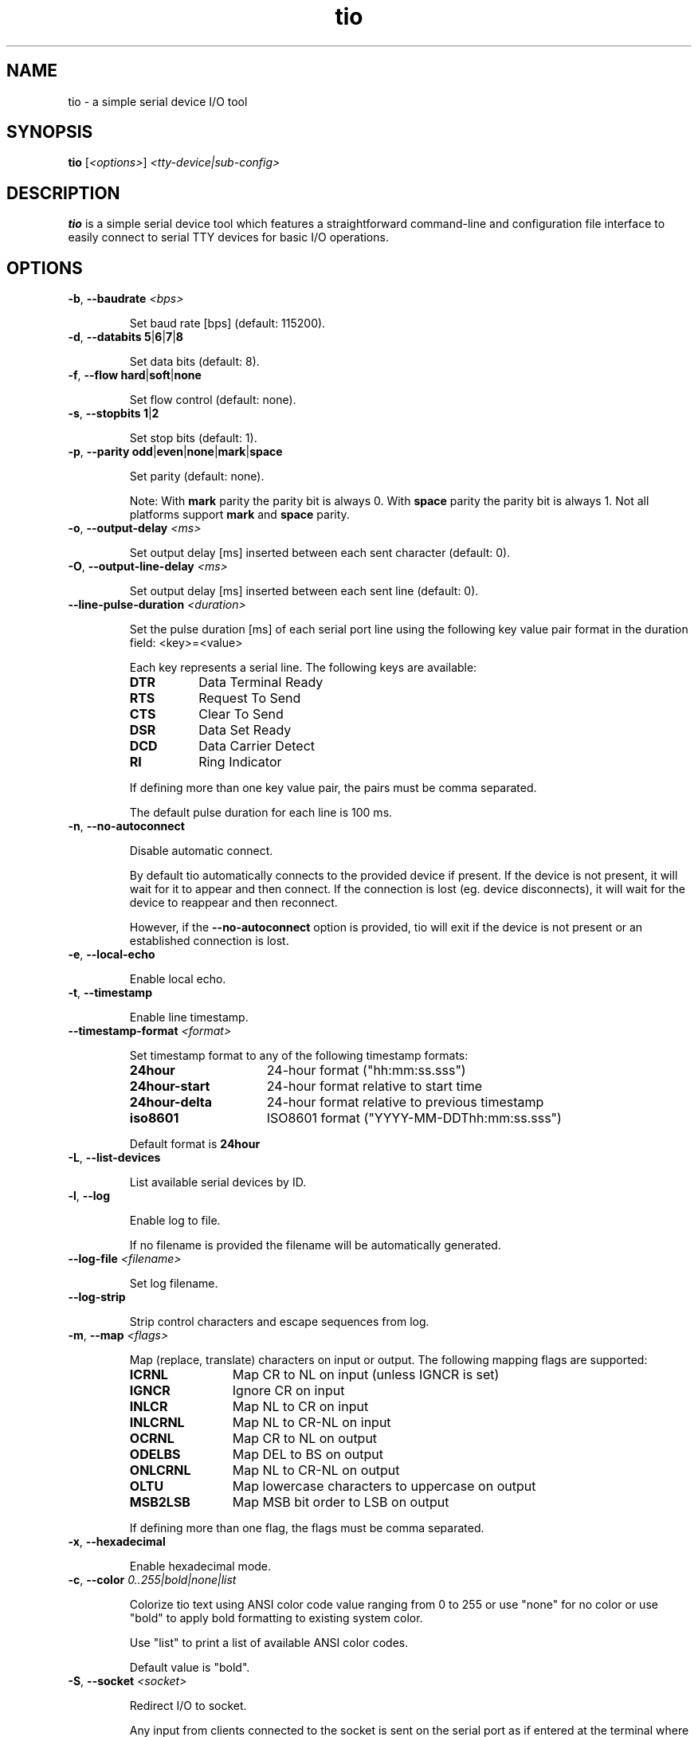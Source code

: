 .TH "tio" "1" "2022-12-17" "tio 2.5" "User Commands"

.SH "NAME"
tio \- a simple serial device I/O tool

.SH "SYNOPSIS"
.PP
.B tio
.RI "[" <options> "] " "<tty-device|sub-config>"

.SH "DESCRIPTION"
.PP
\fBtio\fR is a simple serial device tool which features a straightforward
command-line and configuration file interface to easily connect to serial TTY
devices for basic I/O operations.

.SH "OPTIONS"

.TP
.BR \-b ", " "\-\-baudrate " \fI<bps>

Set baud rate [bps] (default: 115200).
.TP
.BR \-d ", " "\-\-databits 5" | 6 | 7 | 8

Set data bits (default: 8).
.TP
.BR \-f ", " "\-\-flow hard" | soft | none

Set flow control (default: none).
.TP
.BR \-s ", " "\-\-stopbits 1" | 2

Set stop bits (default: 1).
.TP
.BR \-p ", " "\-\-parity odd" | even | none | mark | space

Set parity (default: none).

Note: With \fBmark\fR parity the parity bit is always 0. With \fBspace\fR
parity the parity bit is always 1. Not all platforms support \fBmark\fR and
\fBspace\fR parity.

.TP
.BR \-o ", " "\-\-output\-delay " \fI<ms>

Set output delay [ms] inserted between each sent character (default: 0).

.TP
.BR \-O ", " "\-\-output\-line\-delay " \fI<ms>

Set output delay [ms] inserted between each sent line (default: 0).

.TP
.BR "    \-\-line\-pulse\-duration " \fI<duration>

Set the pulse duration [ms] of each serial port line using the following key
value pair format in the duration field: <key>=<value>

Each key represents a serial line. The following keys are available:

.RS
.TP 8n
.IP \fBDTR
Data Terminal Ready
.IP \fBRTS
Request To Send
.IP \fBCTS
Clear To Send
.IP \fBDSR
Data Set Ready
.IP \fBDCD
Data Carrier Detect
.IP \fBRI
Ring Indicator
.P
If defining more than one key value pair, the pairs must be comma separated.

The default pulse duration for each line is 100 ms.
.RE

.TP
.BR \-n ", " \-\-no\-autoconnect

Disable automatic connect.

By default tio automatically connects to the provided device if present. If the
device is not present, it will wait for it to appear and then connect. If the
connection is lost (eg. device disconnects), it will wait for the device to
reappear and then reconnect.

However, if the \fB\-\-no\-autoconnect\fR option is provided, tio will exit if
the device is not present or an established connection is lost.

.TP
.BR \-e ", " "\-\-local\-echo

Enable local echo.

.TP
.BR \-t ", " \-\-timestamp

Enable line timestamp.

.TP
.BR "    \-\-timestamp-format \fI<format>

Set timestamp format to any of the following timestamp formats:
.RS
.TP 16n

.IP "\fB24hour"
24-hour format ("hh:mm:ss.sss")
.IP "\fB24hour-start"
24-hour format relative to start time
.IP "\fB24hour-delta"
24-hour format relative to previous timestamp
.IP "\fBiso8601"
ISO8601 format ("YYYY-MM-DDThh:mm:ss.sss")
.PP
Default format is \fB24hour\fR
.RE

.TP
.BR \-L ", " \-\-list\-devices

List available serial devices by ID.

.TP
.BR \-l ", " \-\-log

Enable log to file.

If no filename is provided the filename will be automatically generated.

.TP
.BR "    \-\-log-file \fI<filename>

Set log filename.

.TP
.BR "    \-\-log-strip

Strip control characters and escape sequences from log.

.TP
.BR \-m ", " "\-\-map " \fI<flags>

Map (replace, translate) characters on input or output. The following mapping
flags are supported:

.RS
.TP 12n
.IP "\fBICRNL"
Map CR to NL on input (unless IGNCR is set)
.IP "\fBIGNCR"
Ignore CR on input
.IP "\fBINLCR"
Map NL to CR on input
.IP "\fBINLCRNL"
Map NL to CR-NL on input
.IP "\fBOCRNL"
Map CR to NL on output
.IP "\fBODELBS"
Map DEL to BS on output
.IP "\fBONLCRNL"
Map NL to CR-NL on output
.IP "\fBOLTU"
Map lowercase characters to uppercase on output
.IP "\fBMSB2LSB"
Map MSB bit order to LSB on output
.P
If defining more than one flag, the flags must be comma separated.
.RE

.TP
.BR \-x ", " \-\-hexadecimal

Enable hexadecimal mode.

.TP
.BR \-c ", " "\-\-color " \fI0..255|bold|none|list

Colorize tio text using ANSI color code value ranging from 0 to 255 or use
"none" for no color or use "bold" to apply bold formatting to existing system
color.

Use "list" to print a list of available ANSI color codes.

Default value is "bold".

.TP
.BR \-S ", " "\-\-socket \fI<socket>\fR\fB

Redirect I/O to socket.

Any input from clients connected to the socket is sent on the serial port as if
entered at the terminal where tio is running (except that \fBctrl-t\fR sequences
are not recognized), and any input from the serial port is multiplexed to the
terminal and all connected clients.

Sockets remain open while the serial port is disconnected, and writes will block.

Various socket types are supported using the following prefixes in the socket field:

.RS
.TP 20n
.IP "\fBunix:<filename>"
Unix Domain Socket (file)
.IP "\fBinet:<port>"
Internet Socket (network)
.IP "\fBinet6:<port>"
Internet IPv6 Socket (network)
.P
If port is 0 or no port is provided default port 3333 is used.
.P
At present there is a hardcoded limit of 16 clients connected at one time.
.RE

.TP
.BR \-r ", " \-\-response-wait

Wait for line response then quit. A line is considered any string ending with
either CR or NL character. If no line is received tio will quit after response
timeout.

Any tio text is automatically muted when piping a string to tio while in
response mode to make it easy to parse the response.

.TP
.BR "    \-\-response\-timeout " \fI<ms>

Set timeout [ms] of line response (default: 100).

.TP
.BR "    \-\-rs\-485"

Enable RS-485 mode.

.TP
.BR "    \-\-rs\-485\-config " \fI<config>

Set the RS-485 configuration using the following key or key value pair format in
the configuration field:

.RS
.TP 30n
.IP \fBRTS_ON_SEND=value
Set logical level (0 or 1) for RTS pin when sending
.IP \fBRTS_AFTER_SEND=value
Set logical level (0 or 1) for RTS pin after sending
.IP \fBRTS_DELAY_BEFORE_SEND=value
Set RTS delay (ms) before sending
.IP \fBRTS_DELAY_AFTER_SEND=value
Set RTS delay (ms) after sending
.IP \fBRX_DURING_TX
Receive data even while sending data
.P
If defining more than one key or key value pair, they must be comma separated.
.RE

.TP
.BR "\-\-alert none|bell|blink"

Set alert action on connect/disconnect.

It will sound the bell once or blink once on successful connect. Likewise it
will sound the bell twice or blink twice on disconnect.

Default value is "none".

.TP
.BR \-v ", " \-\-version

Display program version.
.TP
.BR \-h ", " \-\-help

Display help.
.SH "KEYS"
.PP
.TP 16n
In session, the following key sequences, a prefix key (default: ctrl-t) followed by a command key, are intercepted as tio commands:
.IP "\fBctrl-t ?"
List available key commands
.IP "\fBctrl-t b"
Send serial break (triggers SysRq on Linux, etc.)
.IP "\fBctrl-t c"
Show configuration (baudrate, databits, etc.)
.IP "\fBctrl-t e"
Toggle local echo mode
.IP "\fBctrl-t f"
Toggle log to file
.IP "\fBctrl-t F"
Flush data I/O buffers (discard data written but not transmitted and data received but not read)
.IP "\fBctrl-t g"
Toggle serial port line
.IP "\fBctrl-t h"
Toggle hexadecimal mode
.IP "\fBctrl-t l"
Clear screen
.IP "\fBctrl-t L"
Show line states (DTR, RTS, CTS, DSR, DCD, RI)
.IP "\fBctrl-t p"
Pulse serial port line
.IP "\fBctrl-t q"
Quit
.IP "\fBctrl-t s"
Show TX/RX statistics
.IP "\fBctrl-t t"
Toggle line timestamp mode
.IP "\fBctrl-t U"
Toggle conversion to uppercase on output
.IP "\fBctrl-t v"
Show version
.IP "\fBctrl-t ctrl-t"
Send ctrl-t character

.SH "HEXADECIMAL MODE"
.PP
In hexadecimal mode each incoming byte is printed out as a hexadecimal value.

.PP
Bytes can be sent in this mode by typing the \fBtwo-character hexadecimal\fR
representation of the value, e.g.: to send \fI0xA\fR you must type \fI0a\fR or
\fI0A\fR.

.SH "CONFIGURATION FILE"
.PP
Options can be set via configuration file using the INI format. \fBtio\fR uses
the configuration file first found in the following locations in the order
listed:

.PP
.I $XDG_CONFIG_HOME/tio/config
.PP
.I $HOME/.config/tio/config
.PP
.I $HOME/.tioconfig

.PP
Labels can be used to group settings into named sub-configurations which can be
activated from the command-line when starting tio.

.PP
\fBtio\fR will try to match the user input to a sub-configuration by name or by
pattern to get the TTY device and other options.

.PP
Options without any label change the default options.

.PP
Any options set via command-line will override options set in the configuration file.

.PP
The following configuration file options are available:

.TP 25n
.IP "\fBpattern"
Pattern matching user input. This pattern can be an extended regular expression with a single group.
.IP "\fBdevice"
TTY device to open. If it contains a "%s" it is substituted with the first group match.
.IP "\fBbaudrate"
Set baud rate
.IP "\fBdatabits"
Set data bits
.IP "\fBflow"
Set flow control
.IP "\fBstopbits"
Set stop bits
.IP "\fBparity"
Set parity
.IP "\fBoutput-delay"
Set output character delay
.IP "\fBoutput-line-delay"
Set output line delay
.IP "\fBline-pulse-duration"
Set line pulse duration
.IP "\fBno-autoconnect"
Disable automatic connect
.IP "\fBlog"
Enable log to file
.IP "\fBlog-file"
Set log filename
.IP "\fBlog-strip"
Enable strip of control and escape sequences from log
.IP "\fBlocal-echo"
Enable local echo
.IP "\fBtimestamp"
Enable line timestamp
.IP "\fBtimestamp-format"
Set timestamp format
.IP "\fBmap"
Map characters on input or output
.IP "\fBcolor"
Colorize tio text using ANSI color code ranging from 0 to 255
.IP "\fBhexadecimal"
Enable hexadecimal mode
.IP "\fBsocket"
Set socket to redirect I/O to
.IP "\fBprefix-ctrl-key"
Set prefix ctrl key (a..z, default: t)
.IP "\fBresponse-wait"
Enable wait for line response
.IP "\fBresponse-timeout"
Set line response timeout
.IP "\fBrs-485"
Enable RS-485 mode
.IP "\fBrs-485-config"
Set RS-485 configuration
.IP "\fBalert"
Set alert action on connect/disconnect

.SH "CONFIGURATION FILE EXAMPLES"

.TP
To change the default configuration simply set options like so:

.RS
.nf
.eo
# Defaults
baudrate = 9600
databits = 8
parity = none
stopbits = 1
color = 10
line-pulse-duration = DTR=200,RTS=400
.ec
.fi
.RE

.TP
Named sub-configurations can be added via labels:

.RS
.nf
.eo
[rpi3]
device = /dev/serial/by-id/usb-FTDI_TTL232R-3V3_FTGQVXBL-if00-port0
baudrate = 115200
color = 11
.ec
.fi
.RE

.TP
Activate the sub-configuration by name:

$ tio rpi3

.TP
Which is equivalent to:

$ tio -b 115200 -c 11 /dev/serial/by-id/usb-FTDI_TTL232R-3V3_FTGQVXBL-if00-port0

.TP
A sub-configuration can also be activated by its pattern which supports regular expressions:

.RS
.nf
.eo
[usb device]
pattern = usb([0-9]*)
device = /dev/ttyUSB%s
baudrate = 115200
.ec
.fi
.RE

.TP
Activate the sub-configuration by pattern match:

$ tio usb12

.TP
Which is equivalent to:

$ tio -b 115200 /dev/ttyUSB12

.TP
It is also possible to combine use of sub-configuration and command-line options. For example:

$ tio -l -t usb12

.SH "EXAMPLES"
.TP
Typical use is without options:

$ tio /dev/ttyUSB0
.TP
Which corresponds to the commonly used default options:

$ tio \-b 115200 \-d 8 \-f none \-s 1 \-p none /dev/ttyUSB0
.TP
It is recommended to connect serial TTY devices by ID:

$ tio /dev/serial/by\-id/usb\-FTDI_TTL232R-3V3_FTGQVXBL\-if00\-port0
.PP
Using serial devices by ID ensures that tio automatically reconnects to the
correct serial device if it is disconnected and then reconnected.
.TP
Redirect serial device I/O to Unix file socket for scripting:

$ tio -S unix:/tmp/tmux-socket0 /dev/ttyUSB0

.TP
Then, to issue a command via the file socket simply do:

$ echo "ls -la" | nc -UN /tmp/tmux-socket0 > /dev/null

.TP
Or use the expect command to script an interaction:

.RS
.nf
.eo
#!/usr/bin/expect -f

set timeout -1
log_user 0

spawn nc -UN /tmp/tio-socket0
set uart $spawn_id

send -i $uart "date\n"
expect -i $uart "prompt> "
send -i $uart "ls -la\n"
expect -i $uart "prompt> "
.ec
.fi
.RE

.TP
Redirect device I/O to network file socket for remote TTY sharing:

$ tio --socket inet:4444 /dev/ttyUSB0

.TP

Then, use netcat to connect to the shared TTY session over network (assuming tio is hosted on IP 10.0.0.42):

$ nc -N 10.0.0.42 4444

.TP
Pipe command to the serial device:

$ echo "ls -la" | tio /dev/serial/by\-id/usb\-FTDI_TTL232R-3V3_FTGQVXBL\-if00\-port0

.TP
Pipe command to the serial device and wait for line response (string ending with CR or NL):

$ echo "*IDN?" | tio /dev/ttyACM0 --response-wait
.TP
In this mode, only the response will be printed.

.TP
Likewise, to pipe data from file to the serial device:

$ cat data.bin | tio /dev/serial/by\-id/usb\-FTDI_TTL232R-3V3_FTGQVXBL\-if00\-port0

.TP
Enable RS-485 mode:

$ tio --rs-485 --rs-485-config=RTS_ON_SEND=1,RX_DURING_TX /dev/ttyUSB0

.SH "WEBSITE"
.PP
Visit https://tio.github.io

.SH "AUTHOR"
.PP
Created by Martin Lund <martin.lund@keep\-it\-simple.com>.
